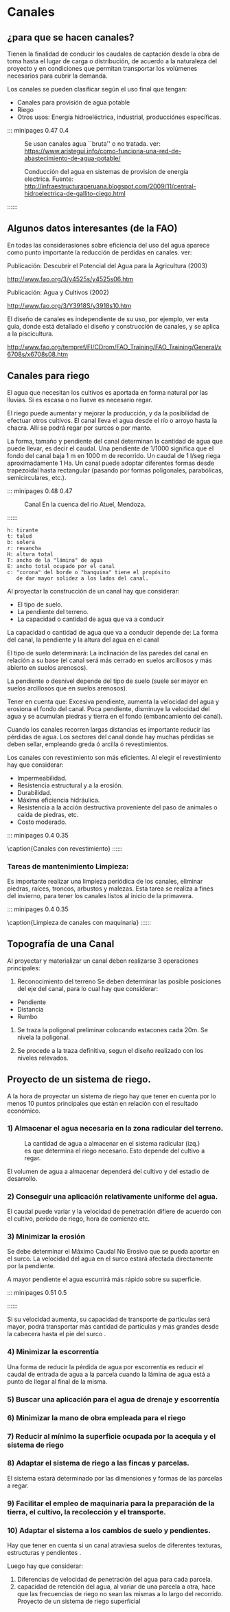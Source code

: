 * Setting                                                          :noexport:
 
#+LATEX_ENGINE: xelatex
#+LATEX_CLASS: extarticle
#+LATEX_CLASS_OPTIONS: a4paper,12pt

#+LaTeX_HEADER: \usepackage[spanish]{babel}
#+LaTex_HEADER: \usepackage{placeins}
#+LaTex_HEADER: \usepackage{graphicx} % Required to insert images
#+LaTex_HEADER: \usepackage{courier} % Required for the courier font
#+LaTex_HEADER: \usepackage{fixltx2e}
#+LaTex_HEADER: \usepackage{amsmath}
#+LaTex_HEADER: \usepackage{dsfont}
#+LaTex_HEADER: \usepackage{amssymb}
#+LaTex_HEADER: \usepackage{hyperref}
#+LaTex_HEADER: \usepackage{fancyhdr} % Required for custom headers
#+LaTex_HEADER: \usepackage{lastpage} % Required to determine the last page for the footer
#+LaTex_HEADER: \usepackage{extramarks} % Required for headers and footers
#+LaTex_HEADER: % Margins
#+LaTex_HEADER: \usepackage{geometry}
#+LaTex_HEADER:  \geometry{
#+LaTex_HEADER:  a4paper,
#+LaTex_HEADER:  left=20mm,
#+LaTex_HEADER:  right=20mm,
#+LaTex_HEADER:  top=20mm,
#+LaTex_HEADER:  bottom=20mm,
#+LaTex_HEADER:  }
#+LaTex_HEADER: 
#+LaTex_HEADER: \linespread{1.1} % Line spacing
#+LaTex_HEADER: 
#+LaTex_HEADER: % Set up the header and footer
#+LaTex_HEADER: \pagestyle{fancy}
#+LaTex_HEADER: \lhead{} % Top left header
#+LaTex_HEADER: \chead{\hmwkClass\ (\hmwkClassTime): \hmwkTitle} % Top center head
#+LaTex_HEADER: \rhead{\hmwkInstitucional} % Top right header
#+LaTex_HEADER: \lfoot{\hmwkClassInstructor} % Bottom left footer
#+LaTex_HEADER: \cfoot{} % Bottom center footer
#+LaTex_HEADER: \rfoot{Página\ \thepage\ de\ \protect\pageref{LastPage}} % Bottom right footer
#+LaTex_HEADER: \renewcommand\headrulewidth{0.4pt} % Size of the header rule
#+LaTex_HEADER: \renewcommand\footrulewidth{0.4pt} % Size of the footer rule
#+LaTex_HEADER: 
#+LaTex_HEADER: \setlength\parindent{0pt} % Removes all indentation from paragraphs
#+LaTex_HEADER: 
#+LaTex_HEADER: % Encabezados y pies.
#+LaTex_HEADER: 
#+LaTex_HEADER: \newcommand{\hmwkTitle}{Clase 11 - Notas sobre Canales} % Assignment title
#+LaTex_HEADER: \newcommand{\hmwkDueDate}{Abril 2020} % Due date
#+LaTex_HEADER: \newcommand{\hmwkClass}{Hidráulica Agrícola y Saneamiento} % Course/class
#+LaTex_HEADER: \newcommand{\hmwkClassTime}{1-2020} % Class/lecture time
#+LaTex_HEADER: \newcommand{\hmwkClassInstructor}{Mónica Fiore - Javier Clavijo} % Teacher/lecturer
#+LaTex_HEADER: \newcommand{\hmwkInstitucional}{FI-UBA} % Your name

#+LaTex_HEADER:\usepackage{lineno}
#+LaTex_HEADER:\linenumbers

#+LaTex_HEADER:\setmainfont{Latin Modern Sans}

#+BEGIN_SRC emacs-lisp

(setq org-image-actual-width nil)

#+END_SRC

#+RESULTS:

* Canales

** ¿para que se hacen canales?

Tienen la finalidad de conducir los caudales de captación desde la
obra de toma hasta el lugar de carga o distribución, de acuerdo a la
naturaleza del proyecto y en condiciones que permitan transportar los
volúmenes necesarios para cubrir la demanda.


#+BEGIN_COMMENT
%::: minipages 0.49 0.4
#+CAPTION:
[[./media/image1.jpeg]]
#+CAPTION:
[[./media/image2.jpeg]]
%::::::
#+END_COMMENT

Los canales se pueden clasificar según el uso final que tengan:
 
- Canales para provisión de agua potable
- Riego
- Otros usos: Energía hidroeléctrica, industrial, producciónes específicas.

::: minipages 0.47 0.4
#+CAPTION: Se usan canales agua ``bruta'' o no tratada. ver: https://www.aristegui.info/como-funciona-una-red-de-abastecimiento-de-agua-potable/
[[./media/canales_potable.jpg]]
#+CAPTION: Conducción del agua en sistemas de provision de energía electrica. Fuente: http://infraestructuraperuana.blogspot.com/2009/11/central-hidroelectrica-de-gallito-ciego.html
[[./media/canales_represa.jpg]]
#+CAPTION: En el riego se utilizan canales tanto para conducir como para distribuír el agua. Fuente: http://www.fao.org/3/y4525s/y4525s06.htm
[[./media/canales_riego.jpg]]
::::::

\newpage

** Algunos datos interesantes (de la FAO)

En todas las considerasiones sobre eficiencia del uso del agua
aparece como punto importante la reducción de perdidas en canales.
ver:

Publicación: Descubrir el Potencial del Agua para la Agricultura (2003)

http://www.fao.org/3/y4525s/y4525s06.htm

Publicación: Agua y Cultivos (2002)

http://www.fao.org/3/Y3918S/y3918s10.htm 

El diseño de canales es independiente de su uso, por ejemplo,
ver esta guia, donde está detallado el diseño y construcción de canales, 
y se aplica a la piscicultura.

http://www.fao.org/tempref/FI/CDrom/FAO_Training/FAO_Training/General/x6708s/x6708s08.htm

** Canales para riego

El agua que necesitan los cultivos es aportada en forma natural por
las lluvias. Si es escasa o no llueve es necesario regar.
 
El riego puede aumentar y mejorar la producción, y da la posibilidad
de efectuar otros cultivos.  El canal lleva el agua desde el río o
arroyo hasta la chacra. Allí se podrá regar por surcos o por manto.

La forma, tamaño y pendiente del canal determinan la cantidad de agua
que puede llevar, es decir el caudal.  Una pendiente de 1/1000
significa que el fondo del canal baja 1 m en 1000 m de recorrido.  Un
caudal de 1 l/seg riega aproximadamente 1 Ha.  Un canal puede adoptar
diferentes formas desde trapezoidal hasta rectangular (pasando por
formas poligonales, parabólicas, semicirculares, etc.).

::: minipages 0.48 0.47
#+CAPTION: Canal En la cuenca del rio Atuel, Mendoza.
[[./media/image7.jpeg]]
#+CAPTION: Medidas de un canal de riego.
[[./media/image8.png]]
::::::

#+BEGIN_EXAMPLE
h: tirante 
t: talud 
b: solera 
r: revancha 
H: altura total
T: ancho de la "lámina" de agua 
E: ancho total ocupado por el canal
c: "corona" del borde o "banquina" tiene el propósito 
   de dar mayor solidez a los lados del canal.
#+END_EXAMPLE

Al proyectar la construcción de un canal hay que considerar: 

- El tipo de suelo.  
- La pendiente del terreno.  
- La capacidad o cantidad de agua que va a conducir

La capacidad o cantidad de agua que va a conducir depende de: La forma
del canal, la pendiente y la altura del agua en el canal

El tipo de suelo determinará: La inclinación de las paredes del canal en relación
a su base (el canal será más cerrado en suelos arcillosos y más
abierto en suelos arenosos). 

La pendiente o desnivel depende del tipo de suelo (suele ser mayor en
suelos arcillosos que en suelos arenosos).

Tener en cuenta que: Excesiva pendiente, aumenta la
velocidad del agua y erosiona el fondo del canal.  Poca pendiente,
disminuye la velocidad del agua y se acumulan piedras y tierra en el
fondo (embancamiento del canal).

Cuando los canales recorren largas distancias es importante reducir
las pérdidas de agua. Los sectores del canal donde hay muchas
pérdidas se deben sellar, empleando greda ó arcilla ó revestimientos.

Los canales con revestimiento son más eficientes. Al elegir el
revestimiento hay que considerar:

- Impermeabilidad.
- Resistencia estructural y a la erosión.
- Durabilidad.
- Máxima eficiencia hidráulica.
- Resistencia a la acción destructiva proveniente del paso de animales o caída de piedras, etc.
- Costo moderado.

::: minipages 0.4 0.35
#+CAPTION:
[[./media/image9.jpeg]]
#+CAPTION:
[[./media/image10.jpeg]]
\caption{Canales con revestimiento}
::::::

*** Tareas de mantenimiento Limpieza: 

Es importante realizar una limpieza periódica de los canales, eliminar piedras, raíces, troncos,
arbustos y malezas. Esta tarea se realiza a fines del invierno, para
tener los canales listos al inicio de la primavera.

::: minipages 0.4 0.35
#+CAPTION:
[[./media/image11.jpeg]]
#+CAPTION:
[[./media/image12.jpeg]]
\caption{Limpieza de canales con maquinaria}
::::::

** Topografía de una Canal

Al proyectar y materializar un canal deben realizarse 3 operaciones principales:

1) Reconocimiento del terreno Se deben determinar las posible
   posiciones del eje del canal, para lo cual hay que considerar: 
                                    
- Pendiente 
- Distancia 
- Rumbo

2) Se traza la poligonal preliminar colocando estacones cada 20m. Se nivela la poligonal.

3) Se procede a la traza definitiva, segun el diseño realizado con los
   niveles relevados.

** Proyecto de un sistema de riego.

A la hora de proyectar un sistema de riego hay que tener en cuenta por
lo menos 10 puntos principales que están en relación con el resultado
económico.


*** 1) Almacenar el agua necesaria en la zona radicular del terreno. 

#+CAPTION: La cantidad de agua a almacenar en el sistema radicular (izq.) es que determina el riego necesario. Esto depende del cultivo a regar.
[[./media/image13.jpeg]]

El volumen de agua a almacenar dependerá del cultivo y del estadio de
desarrollo.

*** 2) Conseguir una aplicación relativamente uniforme del agua. 

#+BEGIN_COMMENT
#+CAPTION: 
[[./media/image14.jpeg]]
#+END_COMMENT

El caudal puede variar y la velocidad de penetración difiere de
acuerdo con el cultivo, período de riego, hora de comienzo etc.

*** 3) Minimizar la erosión 

Se debe determinar el Máximo Caudal No Erosivo
que se pueda aportar en el surco.  La velocidad del agua en el
surco estará afectada directamente por la pendiente. 
 
A mayor pendiente el agua escurrirá más rápido sobre su superficie.

::: minipages 0.51 0.5
#+CAPTION: Sedimentación en un canal revestido.
[[./media/sedimentacion.jpg]]
::::::

Si su velocidad aumenta, su capacidad de transporte de partículas será
mayor, podrá transportar más cantidad de partículas y más grandes
desde la cabecera hasta el pie del surco .

*** 4) Minimizar la escorrentía

Una forma de reducir la pérdida de agua por escorrentía es reducir el
caudal de entrada de agua a la parcela cuando la lámina de agua está a
punto de llegar al final de la misma.

*** 5) Buscar una aplicación para el agua de drenaje y escorrentía

*** 6) Minimizar la mano de obra empleada para el riego

*** 7) Reducir al mínimo la superficie ocupada por la acequia y el sistema de riego

*** 8) Adaptar el sistema de riego a las fincas y parcelas.

El sistema estará determinado por las dimensiones y formas de las
parcelas a regar.

*** 9) Facilitar el empleo de maquinaria para la preparación de la tierra, el cultivo, la recolección y el transporte.

*** 10) Adaptar el sistema a los cambios de suelo y pendientes.

Hay que tener en cuenta si un canal atraviesa suelos de diferentes
texturas, estructuras y pendientes . 

Luego hay que considerar:
1. Diferencias de velocidad de penetración del agua para cada parcela.
2. capacidad de retención del agua, al variar de una parcela a otra,
   hace que las frecuencias de riego no sean las mismas a lo largo del
   recorrido.  Proyecto de un sistema de riego superficial
